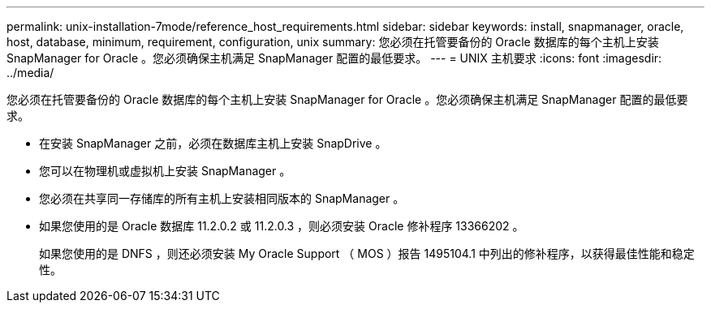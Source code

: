 ---
permalink: unix-installation-7mode/reference_host_requirements.html 
sidebar: sidebar 
keywords: install, snapmanager, oracle, host, database, minimum, requirement, configuration, unix 
summary: 您必须在托管要备份的 Oracle 数据库的每个主机上安装 SnapManager for Oracle 。您必须确保主机满足 SnapManager 配置的最低要求。 
---
= UNIX 主机要求
:icons: font
:imagesdir: ../media/


[role="lead"]
您必须在托管要备份的 Oracle 数据库的每个主机上安装 SnapManager for Oracle 。您必须确保主机满足 SnapManager 配置的最低要求。

* 在安装 SnapManager 之前，必须在数据库主机上安装 SnapDrive 。
* 您可以在物理机或虚拟机上安装 SnapManager 。
* 您必须在共享同一存储库的所有主机上安装相同版本的 SnapManager 。
* 如果您使用的是 Oracle 数据库 11.2.0.2 或 11.2.0.3 ，则必须安装 Oracle 修补程序 13366202 。
+
如果您使用的是 DNFS ，则还必须安装 My Oracle Support （ MOS ）报告 1495104.1 中列出的修补程序，以获得最佳性能和稳定性。


